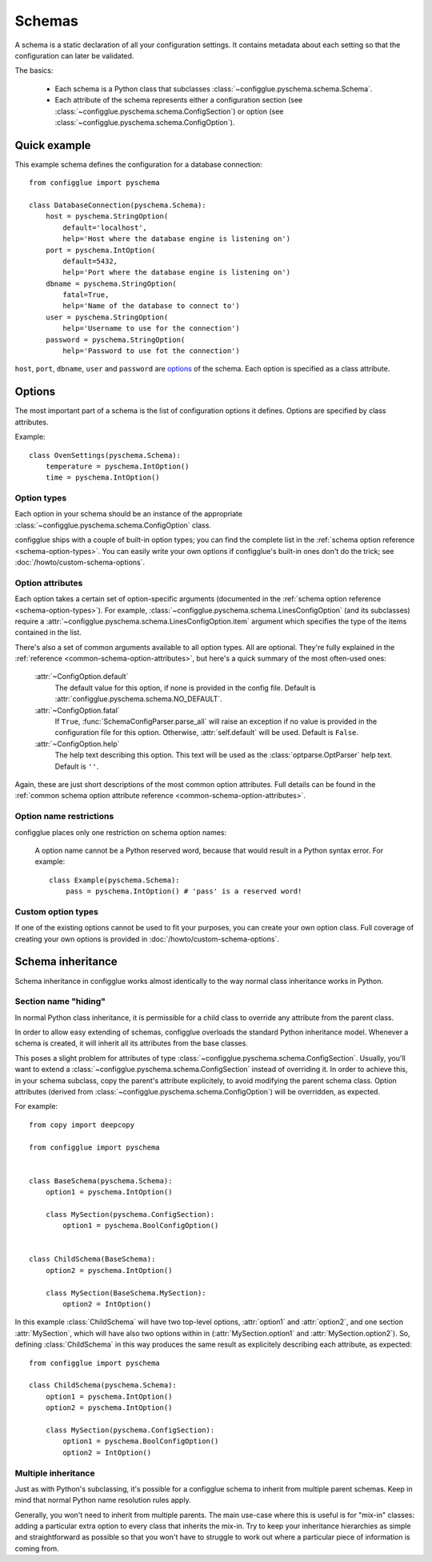 =======
Schemas
=======

.. module:: configglue.pyschema.schema

A schema is a static declaration of all your configuration settings. It
contains metadata about each setting so that the configuration can later
be validated.

The basics:

    * Each schema is a Python class that subclasses
      :class:`~configglue.pyschema.schema.Schema`.

    * Each attribute of the schema represents either a configuration section
      (see :class:`~configglue.pyschema.schema.ConfigSection`) or
      option (see :class:`~configglue.pyschema.schema.ConfigOption`).

Quick example
=============

This example schema defines the configuration for a database connection::

    from configglue import pyschema

    class DatabaseConnection(pyschema.Schema):
        host = pyschema.StringOption(
            default='localhost',
            help='Host where the database engine is listening on')
        port = pyschema.IntOption(
            default=5432,
            help='Port where the database engine is listening on')
        dbname = pyschema.StringOption(
            fatal=True,
            help='Name of the database to connect to')
        user = pyschema.StringOption(
            help='Username to use for the connection')
        password = pyschema.StringOption(
            help='Password to use fot the connection')

``host``, ``port``, ``dbname``, ``user`` and ``password`` are options_ of the
schema. Each option is specified as a class attribute.

Options
=======

The most important part of a schema is the list of configuration options it
defines. Options are specified by class attributes.

Example::

    class OvenSettings(pyschema.Schema):
        temperature = pyschema.IntOption()
        time = pyschema.IntOption()

Option types
------------

Each option in your schema should be an instance of the appropriate
:class:`~configglue.pyschema.schema.ConfigOption` class.

configglue ships with a couple of built-in option types; you can find the
complete list in the :ref:`schema option reference <schema-option-types>`. You
can easily write your own options if configglue's built-in ones don't do the
trick; see :doc:`/howto/custom-schema-options`.

Option attributes
-----------------

Each option takes a certain set of option-specific arguments (documented in
the :ref:`schema option reference <schema-option-types>`). For example,
:class:`~configglue.pyschema.schema.LinesConfigOption` (and its subclasses)
require a :attr:`~configglue.pyschema.schema.LinesConfigOption.item` argument
which specifies the type of the items contained in the list.

There's also a set of common arguments available to all option types. All are
optional. They're fully explained in the :ref:`reference
<common-schema-option-attributes>`, but here's a quick summary of the most
often-used ones:

    :attr:`~ConfigOption.default`
        The default value for this option, if none is provided in the config file.
        Default is :attr:`configglue.pyschema.schema.NO_DEFAULT`.

    :attr:`~ConfigOption.fatal`
        If ``True``, :func:`SchemaConfigParser.parse_all` will raise an exception if no
        value is provided in the configuration file for this option. Otherwise,
        :attr:`self.default` will be used. 
        Default is ``False``.

    :attr:`~ConfigOption.help`
        The help text describing this option. This text will be used as the
        :class:`optparse.OptParser` help text.
        Default is ``''``.

Again, these are just short descriptions of the most common option attributes.
Full details can be found in the :ref:`common schema option attribute reference <common-schema-option-attributes>`.

Option name restrictions
------------------------

configglue places only one restriction on schema option names:

    A option name cannot be a Python reserved word, because that would
    result in a Python syntax error. For example::

        class Example(pyschema.Schema):
            pass = pyschema.IntOption() # 'pass' is a reserved word!

Custom option types
-------------------

If one of the existing options cannot be used to fit your purposes, you can
create your own option class. Full coverage of creating your own options is
provided in :doc:`/howto/custom-schema-options`.

.. _schema-inheritance:

Schema inheritance
==================

Schema inheritance in configglue works almost identically to the way normal
class inheritance works in Python.

Section name "hiding"
---------------------

In normal Python class inheritance, it is permissible for a child class to
override any attribute from the parent class.

In order to allow easy extending of schemas, configglue overloads the standard
Python inheritance model. Whenever a schema is created, it will inherit all
its attributes from the base classes.

This poses a slight problem for attributes of type
:class:`~configglue.pyschema.schema.ConfigSection`. Usually, you'll want to
extend a :class:`~configglue.pyschema.schema.ConfigSection` instead of
overriding it. In order to achieve this, in your schema subclass, copy the
parent's attribute explicitely, to avoid modifying the parent schema class.
Option attributes (derived from
:class:`~configglue.pyschema.schema.ConfigOption`) will be overridden, as
expected.

For example::

    from copy import deepcopy

    from configglue import pyschema


    class BaseSchema(pyschema.Schema):
        option1 = pyschema.IntOption()

        class MySection(pyschema.ConfigSection):
            option1 = pyschema.BoolConfigOption()


    class ChildSchema(BaseSchema):
        option2 = pyschema.IntOption()

        class MySection(BaseSchema.MySection):
            option2 = IntOption()

In this example :class:`ChildSchema` will have two top-level options,
:attr:`option1` and :attr:`option2`, and one section :attr:`MySection`, which
will have also two options within in (:attr:`MySection.option1` and
:attr:`MySection.option2`). So, defining :class:`ChildSchema` in this way
produces the same result as explicitely describing each attribute, as
expected::

    from configglue import pyschema

    class ChildSchema(pyschema.Schema):
        option1 = pyschema.IntOption()
        option2 = pyschema.IntOption()

        class MySection(pyschema.ConfigSection):
            option1 = pyschema.BoolConfigOption()
            option2 = IntOption()


Multiple inheritance
--------------------

Just as with Python's subclassing, it's possible for a configglue schema to
inherit from multiple parent schemas. Keep in mind that normal Python name
resolution rules apply.

Generally, you won't need to inherit from multiple parents. The main use-case
where this is useful is for "mix-in" classes: adding a particular extra option
to every class that inherits the mix-in. Try to keep your inheritance
hierarchies as simple and straightforward as possible so that you won't have
to struggle to work out where a particular piece of information is coming
from.

